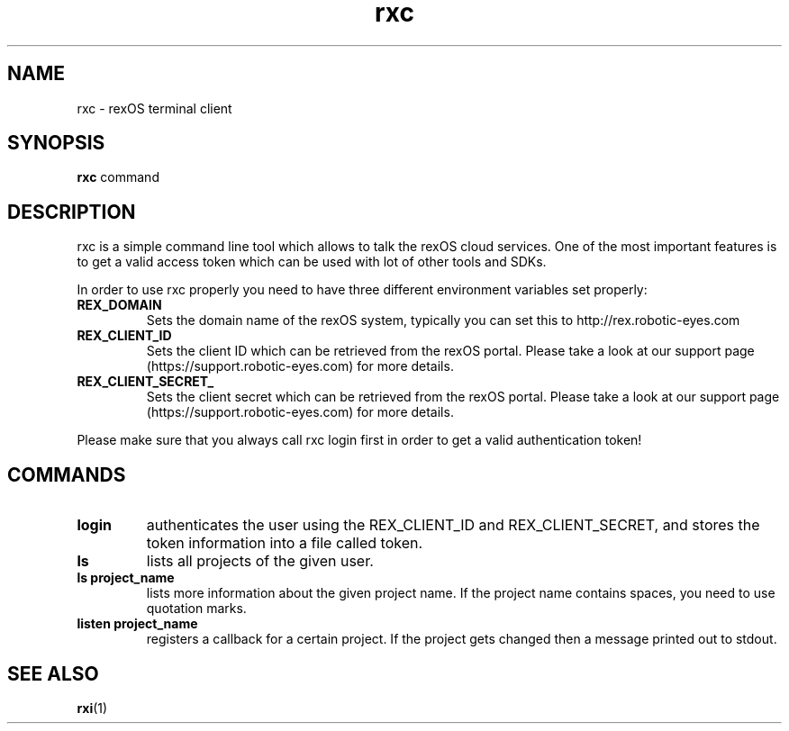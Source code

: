 .TH rxc 1 rxc\-VERSION
.SH NAME
rxc \- rexOS terminal client
.SH SYNOPSIS
.B rxc
.RB command
.SH DESCRIPTION
rxc is a simple command line tool which allows to talk the rexOS cloud
services. One of the most important features is to get a valid access token
which can be used with lot of other tools and SDKs.
.P
In order to use rxc properly you need to have three different environment variables
set properly:
.TP
.B REX_DOMAIN
Sets the domain name of the rexOS system, typically you can set this to http://rex.robotic-eyes.com
.TP
.B REX_CLIENT_ID
Sets the client ID which can be retrieved from the rexOS portal. Please take a look at our support
page (https://support.robotic-eyes.com) for more details.
.TP
.B REX_CLIENT_SECRET_
Sets the client secret which can be retrieved from the rexOS portal. Please take a look at our support
page (https://support.robotic-eyes.com) for more details.
.P
Please make sure that you always call rxc login first in order to get a valid authentication token!
.SH COMMANDS
.TP
.B login
authenticates the user using the REX_CLIENT_ID and REX_CLIENT_SECRET, and stores the token information into a file
called token.
.TP
.B ls
lists all projects of the given user.
.TP
.B ls project_name
lists more information about the given project name. If the project name contains spaces, you need to use quotation
marks.
.TP
.B listen project_name
registers a callback for a certain project. If the project gets changed then a message printed out to stdout.
.SH SEE ALSO
.BR rxi (1)
